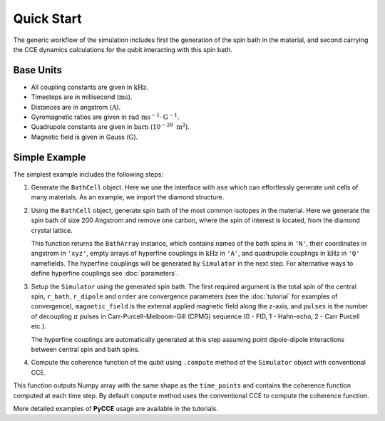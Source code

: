 
Quick Start
===================================================================

The generic workflow of the simulation includes first the generation of the spin bath in the material,
and second carrying the CCE dynamics calculations for the qubit interacting with this spin bath.

Base Units
-------------------------------------------------------------------

* All coupling constants are given in :math:`\mathrm{kHz}`.
* Timesteps are in millisecond (:math:`\mathrm{ms}`).
* Distances are in angstrom (:math:`\mathrm{A}`).
* Gyromagnetic ratios are given in :math:`\mathrm{rad}\cdot\mathrm{ms}^{-1}\cdot\mathrm{G}^{-1}`.
* Quadrupole constants are given in :math:`\mathrm{barn}` (:math:`10^{-28}\ \mathrm{m}^2`).
* Magnetic field is given in Gauss (:math:`\mathrm{G}`).

Simple Example
-------------------------------------------------------------------

The simplest example includes the following steps:

1. Generate the ``BathCell`` object.
   Here we use the interface with ``ase`` which can effortlessly generate unit cells of many
   materials. As an example, we import the diamond structure.

   .. literalinclude:: tutorials/nv_simple.py
      :language: python
      :lines: 1-5

2. Using the ``BathCell`` object, generate spin bath
   of the most common isotopes in the material. Here we generate the spin bath
   of size 200 Angstrom and remove one carbon, where the spin of interest is located, from the diamond crystal lattice.

   .. literalinclude:: tutorials/nv_simple.py
      :language: python
      :lines: 6

   This function returns the ``BathArray`` instance, which contains names of the bath spins in ``'N'``, their coordinates
   in angstrom in ``'xyz'``, empty arrays of hyperfine couplings in :math:`\mathrm{kHz}` in ``'A'``,
   and quadrupole couplings in :math:`\mathrm{kHz}` in ``'Q'`` namefields.
   The hyperfine couplings will be generated by ``Simulator`` in the next step. For alternative ways to define
   hyperfine couplings see :doc:`parameters`.

3. Setup the ``Simulator`` using the generated spin bath.
   The first required argument is the total spin of the central spin,
   ``r_bath``, ``r_dipole`` and ``order`` are convergence parameters
   (see the :doc:`tutorial` for examples of convergence),
   ``magnetic_field`` is the external applied magnetic field along the z-axis,
   and ``pulses`` is the number of decoupling :math:`\pi` pulses in Carr-Purcell-Meiboom-Gill (CPMG) sequence
   (0 - FID, 1 - Hahn-echo, 2 - Carr Purcell etc.).

   .. literalinclude:: tutorials/nv_simple.py
      :language: python
      :lines: 8,9

   The hyperfine couplings are automatically generated at this step assuming point dipole-dipole interactions
   between central spin and bath spins.

4. Compute the coherence function of the qubit using ``.compute`` method of the ``Simulator`` object with
   conventional CCE.

   .. literalinclude:: tutorials/nv_simple.py
      :language: python
      :lines: 11, 12

This function outputs Numpy array with the same shape as the ``time_points`` and
contains the coherence function computed at each time step.
By default ``compute`` method uses the conventional CCE to compute the coherence function.

More detailed examples of **PyCCE** usage are available in the tutorials.
